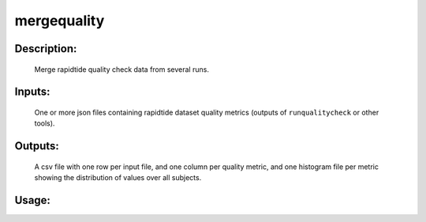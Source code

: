 mergequality
------------

Description:
^^^^^^^^^^^^
    Merge rapidtide quality check data from several runs.

Inputs:
^^^^^^^
    One or more json files containing rapidtide dataset quality metrics (outputs of ``runqualitycheck`` or other tools).

Outputs:
^^^^^^^^
    A csv file with one row per input file, and one column per quality metric, and one histogram file per metric showing the distribution of values over all subjects.

Usage:
^^^^^^

.. argparse::
   :ref: rapidtide.workflows.mergequality._get_parser
   :prog: mergequality
   :func: _get_parser

   Debugging options : @skip
      skip debugging options


